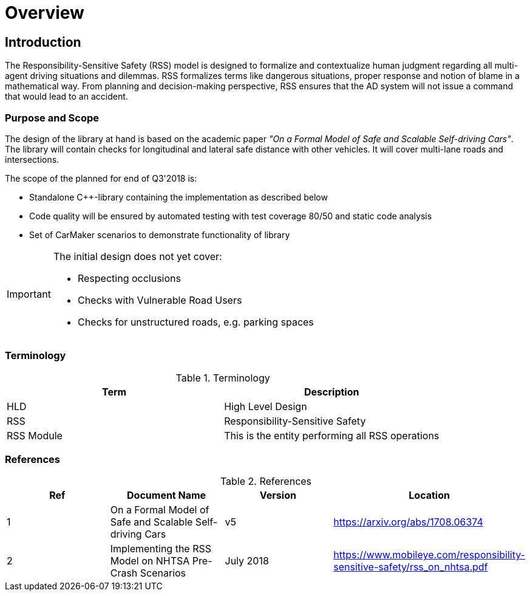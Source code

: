 # Overview
// intended empty

## Introduction
The Responsibility-Sensitive Safety (RSS) model is designed to formalize
and contextualize human judgment regarding all multi-agent driving
situations and dilemmas. RSS formalizes terms like dangerous situations,
proper response and notion of blame in a mathematical way. From planning
and decision-making perspective, RSS ensures that the AD system will not
issue a command that would lead to an accident.

### Purpose and Scope
The design of the library at hand is based on the academic paper
_"On a Formal Model of Safe and Scalable Self-driving Cars"_.
The library will contain checks for longitudinal and lateral safe distance with
other vehicles. It will cover multi-lane roads and intersections.

The scope of the planned for end of Q3'2018 is:

 * Standalone C++-library containing the implementation as described below
 * Code quality will be ensured by automated testing with test coverage 80/50
   and static code analysis
 * Set of CarMaker scenarios to demonstrate functionality of library

[IMPORTANT]
====
The initial design does not yet cover:

* Respecting occlusions
* Checks with Vulnerable Road Users
* Checks for unstructured roads, e.g. parking spaces
====


### Terminology
.Terminology
[width="100%",frame="topbot",options="header"]
|======================
| Term       | Description
| HLD        | High Level Design
| RSS        | Responsibility-Sensitive Safety
| RSS Module | This is the entity performing all RSS operations
|======================

### References
.References
[width="100%",frame="topbot",options="header"]
|======================
| Ref | Document Name | Version | Location
| 1   | On a Formal Model of Safe and Scalable Self-driving Cars | v5  | https://arxiv.org/abs/1708.06374
| 2   | Implementing the RSS Model on NHTSA Pre-Crash Scenarios | July 2018  | https://www.mobileye.com/responsibility-sensitive-safety/rss_on_nhtsa.pdf
|======================


//## Assumptions, Dependencies & Risks
// intended empty

//### Assumptions
//.Assumptions
//[width="100%",frame="topbot",options="header"]
//|======================
//| Assumption # | Detailed Description
//| 1   |
//| 2   |
//|======================
//
//### Dependencies
//.Dependencies
//[width="100%",frame="topbot",options="header"]
//|======================
//| Dependency # | Detailed Description
//| 1   |
//| 2   |
//|======================
//
//
//### Risks
//.Risks
//[width="100%",frame="topbot",options="header"]
//|======================
//| Risk # | Detailed Description
//| 1   |
//| 2   |
//|======================
